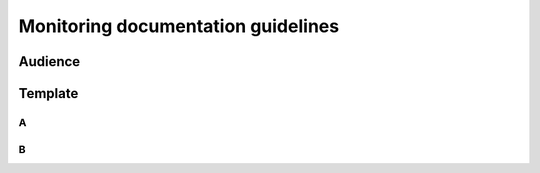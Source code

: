 Monitoring documentation guidelines
###################################

Audience
********

Template
********

A
=

B
=

